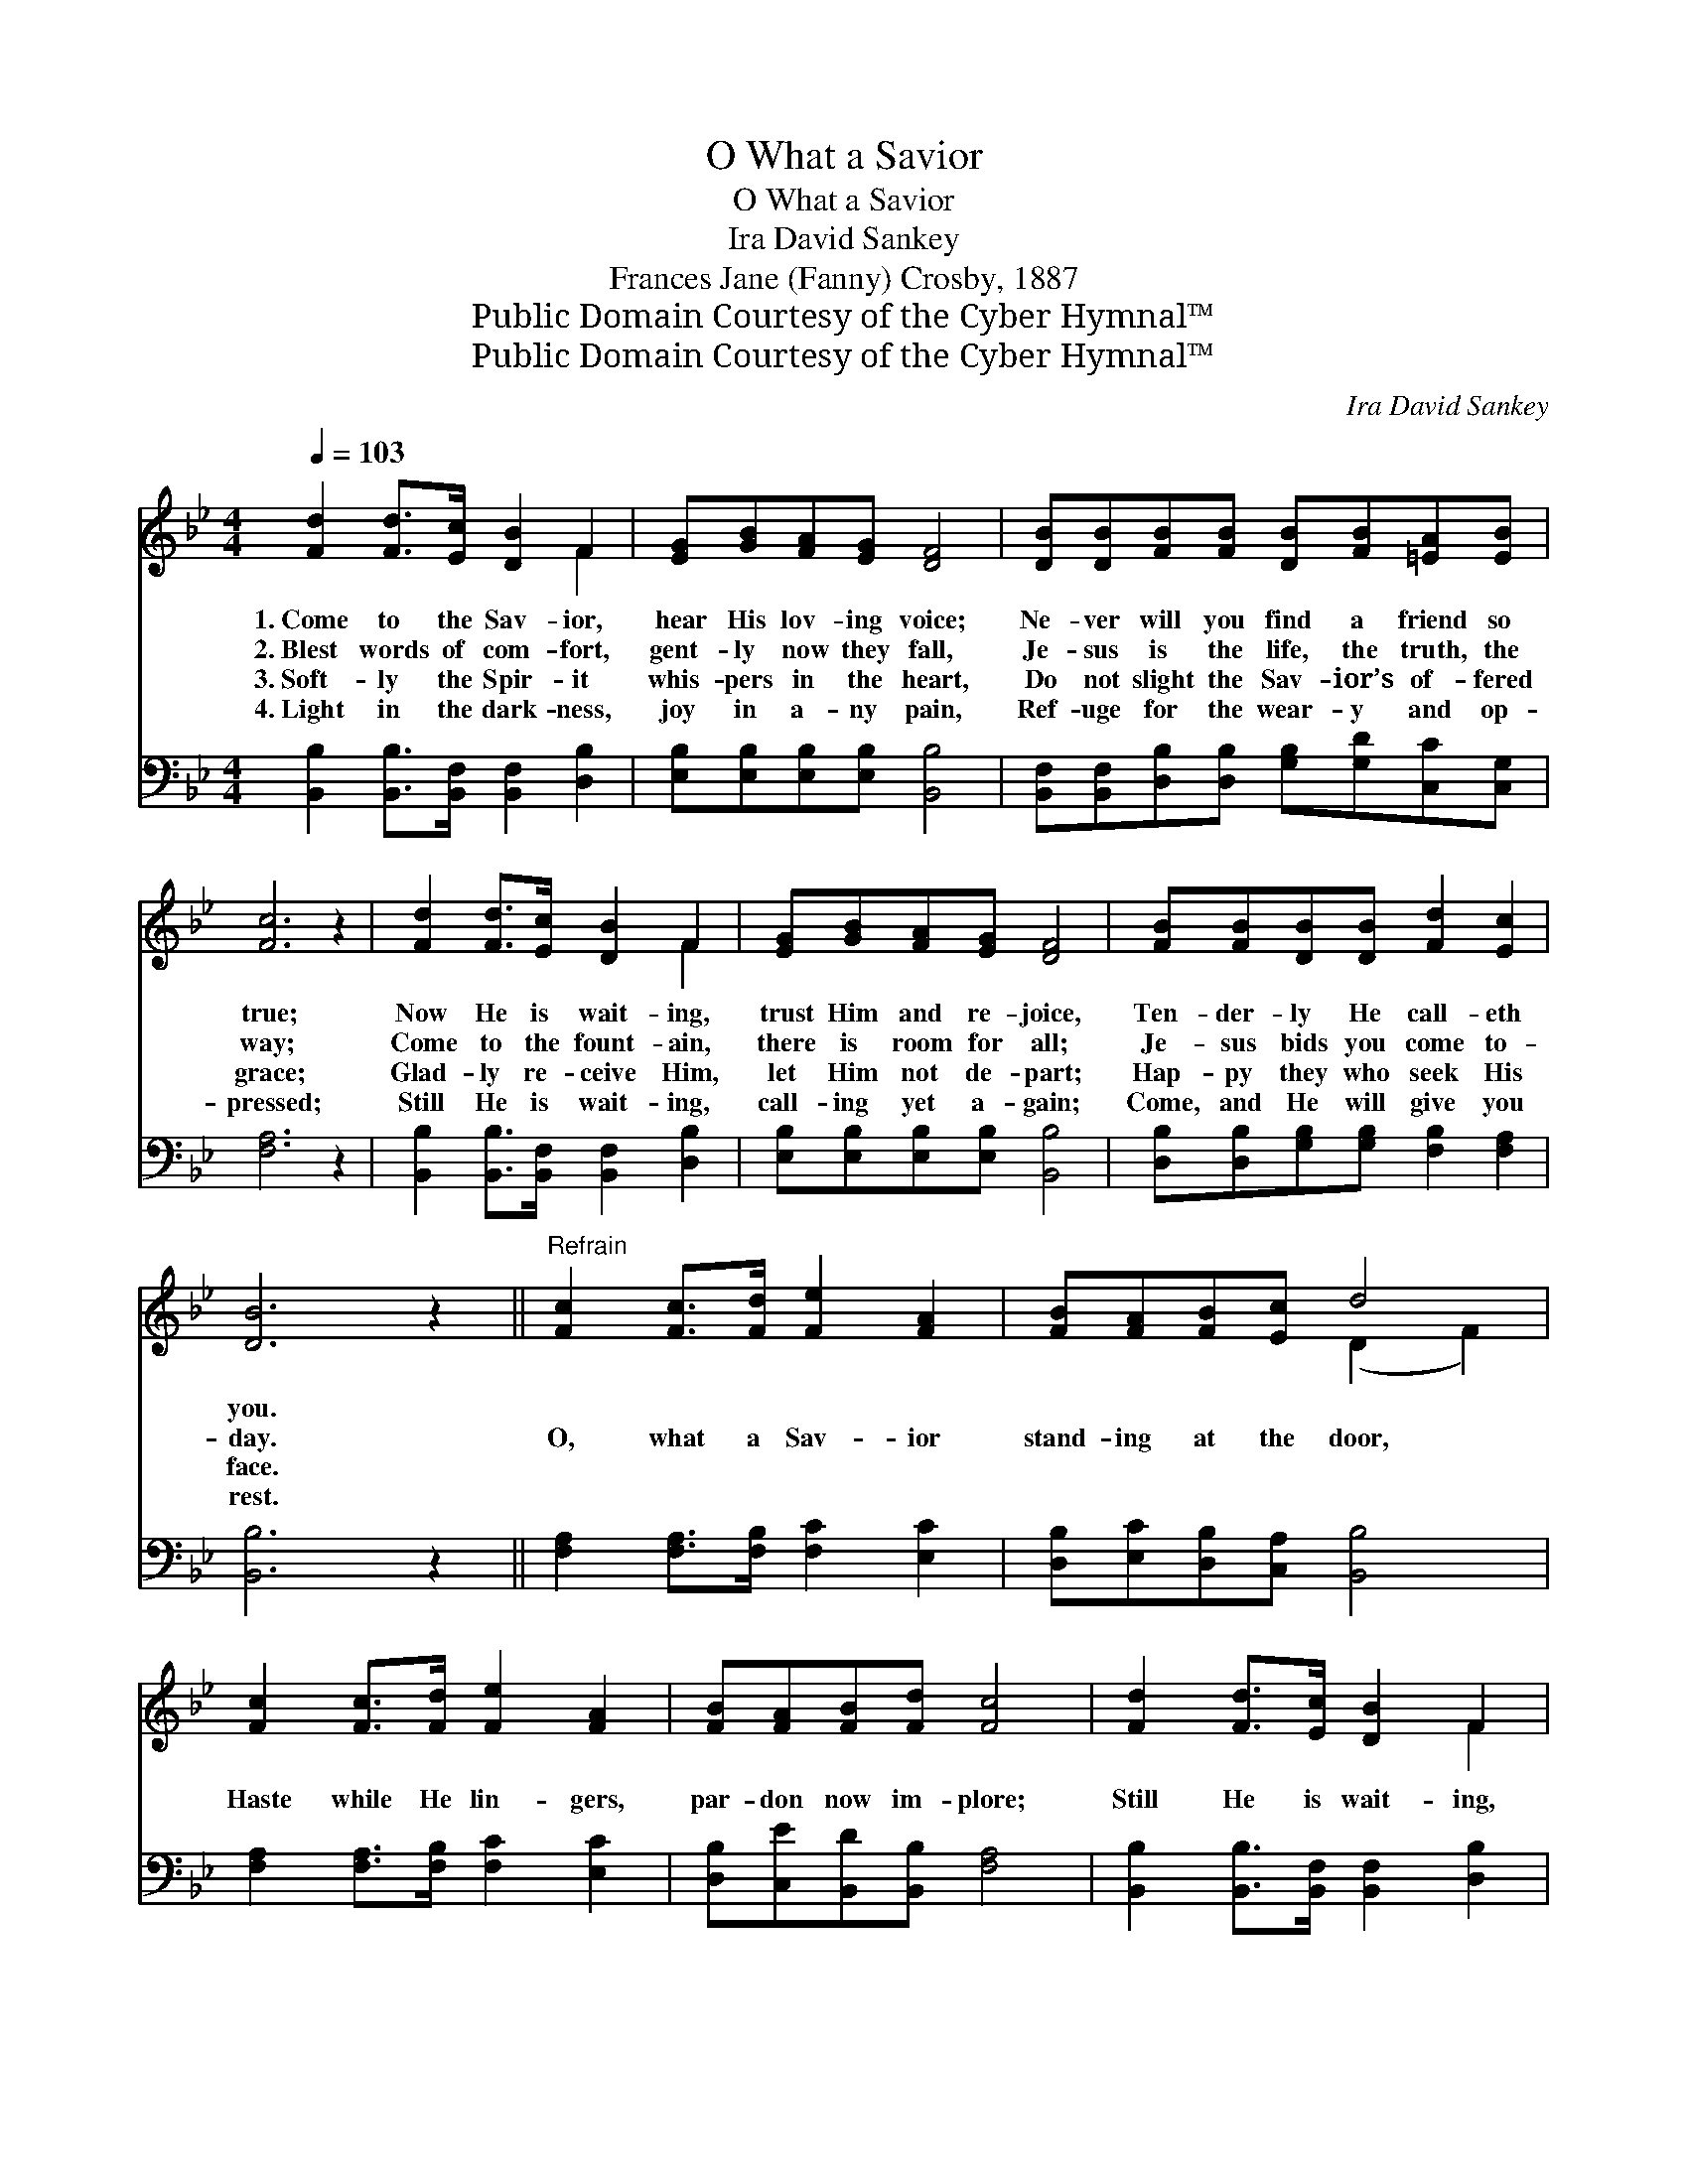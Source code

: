 X:1
T:O What a Savior
T:O What a Savior
T:Ira David Sankey
T:Frances Jane (Fanny) Crosby, 1887
T:Public Domain Courtesy of the Cyber Hymnal™
T:Public Domain Courtesy of the Cyber Hymnal™
C:Ira David Sankey
Z:Public Domain
Z:Courtesy of the Cyber Hymnal™
%%score ( 1 2 ) 3
L:1/8
Q:1/4=103
M:4/4
K:Bb
V:1 treble 
V:2 treble 
V:3 bass 
V:1
 [Fd]2 [Fd]>[Ec] [DB]2 F2 | [EG][GB][FA][EG] [DF]4 | [DB][DB][FB][FB] [DB][FB][=EA][EB] | %3
w: 1.~Come to the Sav- ior,|hear His lov- ing voice;|Ne- ver will you find a friend so|
w: 2.~Blest words of com- fort,|gent- ly now they fall,|Je- sus is the life, the truth, the|
w: 3.~Soft- ly the Spir- it|whis- pers in the heart,|Do not slight the Sav- ior’s of- fered|
w: 4.~Light in the dark- ness,|joy in a- ny pain,|Ref- uge for the wear- y and op-|
 [Fc]6 z2 | [Fd]2 [Fd]>[Ec] [DB]2 F2 | [EG][GB][FA][EG] [DF]4 | [FB][FB][DB][DB] [Fd]2 [Ec]2 | %7
w: true;|Now He is wait- ing,|trust Him and re- joice,|Ten- der- ly He call- eth|
w: way;|Come to the fount- ain,|there is room for all;|Je- sus bids you come to-|
w: grace;|Glad- ly re- ceive Him,|let Him not de- part;|Hap- py they who seek His|
w: pressed;|Still He is wait- ing,|call- ing yet a- gain;|Come, and He will give you|
 [DB]6 z2 ||"^Refrain" [Fc]2 [Fc]>[Fd] [Fe]2 [FA]2 | [FB][FA][FB][Ec] d4 | %10
w: you.|||
w: day.|O, what a Sav- ior|stand- ing at the door,|
w: face.|||
w: rest.|||
 [Fc]2 [Fc]>[Fd] [Fe]2 [FA]2 | [FB][FA][FB][Fd] [Fc]4 | [Fd]2 [Fd]>[Ec] [DB]2 F2 | %13
w: |||
w: Haste while He lin- gers,|par- don now im- plore;|Still He is wait- ing,|
w: |||
w: |||
 [EG][GB][FA][EG] [DF]4 | [FB][FB][DB][DB] [Fd]2 [Ec]2 | [DB]8 |] %16
w: |||
w: grieve His love no more,|Ten- der- ly He call- eth|you.|
w: |||
w: |||
V:2
 x6 F2 | x8 | x8 | x8 | x6 F2 | x8 | x8 | x8 || x8 | x4 (D2 F2) | x8 | x8 | x6 F2 | x8 | x8 | x8 |] %16
V:3
 [B,,B,]2 [B,,B,]>[B,,F,] [B,,F,]2 [D,B,]2 | [E,B,][E,B,][E,B,][E,B,] [B,,B,]4 | %2
 [B,,F,][B,,F,][D,B,][D,B,] [G,B,][G,D][C,C][C,G,] | [F,A,]6 z2 | %4
 [B,,B,]2 [B,,B,]>[B,,F,] [B,,F,]2 [D,B,]2 | [E,B,][E,B,][E,B,][E,B,] [B,,B,]4 | %6
 [D,B,][D,B,][G,B,][G,B,] [F,B,]2 [F,A,]2 | [B,,B,]6 z2 || [F,A,]2 [F,A,]>[F,B,] [F,C]2 [E,C]2 | %9
 [D,B,][E,C][D,B,][C,A,] [B,,B,]4 | [F,A,]2 [F,A,]>[F,B,] [F,C]2 [E,C]2 | %11
 [D,B,][C,E][B,,D][B,,B,] [F,A,]4 | [B,,B,]2 [B,,B,]>[B,,F,] [B,,F,]2 [D,B,]2 | %13
 [E,B,][E,B,][E,B,][E,B,] [B,,B,]4 | [D,B,][D,B,][G,B,][G,B,] [F,B,]2 [F,A,]2 | [B,,B,]8 |] %16

